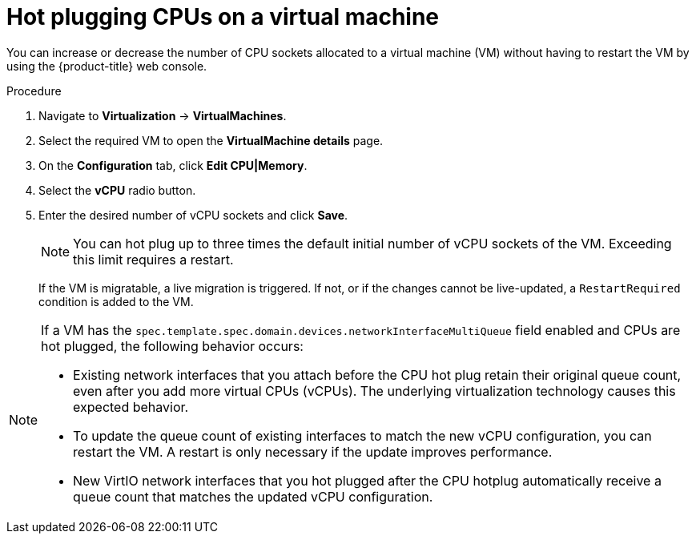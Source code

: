 // Module included in the following assemblies:
//
// * virt/virtual_machines/virt-edit-vms.adoc

:_mod-docs-content-type: PROCEDURE
[id="virt-hot-plugging-cpu_{context}"]

= Hot plugging CPUs on a virtual machine

You can increase or decrease the number of CPU sockets allocated to a virtual machine (VM) without having to restart the VM by using the {product-title} web console.

.Procedure

. Navigate to *Virtualization* -> *VirtualMachines*.
. Select the required VM to open the *VirtualMachine details* page.
. On the *Configuration* tab, click *Edit CPU|Memory*.
. Select the *vCPU* radio button.
. Enter the desired number of vCPU sockets and click *Save*.
+
[NOTE]
====
You can hot plug up to three times the default initial number of vCPU sockets of the VM. Exceeding this limit requires a restart.
====
+
If the VM is migratable, a live migration is triggered. If not, or if the changes cannot be live-updated, a `RestartRequired` condition is added to the VM.

[NOTE]
====
If a VM has the `spec.template.spec.domain.devices.networkInterfaceMultiQueue` field enabled and CPUs are hot plugged, the following behavior occurs:

* Existing network interfaces that you attach before the CPU hot plug retain their original queue count, even after you add more virtual CPUs (vCPUs). The underlying virtualization technology causes this expected behavior.  
* To update the queue count of existing interfaces to match the new vCPU configuration, you can restart the VM. A restart is only necessary if the update improves performance.  
* New VirtIO network interfaces that you hot plugged after the CPU hotplug automatically receive a queue count that matches the updated vCPU configuration.
====